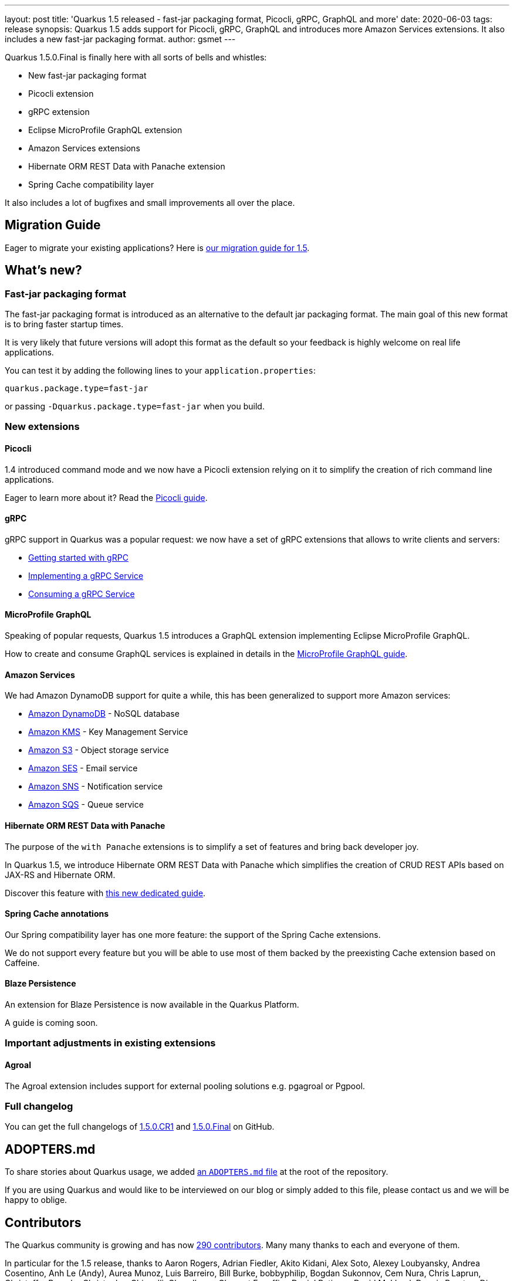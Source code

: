 ---
layout: post
title: 'Quarkus 1.5 released - fast-jar packaging format, Picocli, gRPC, GraphQL and more'
date: 2020-06-03
tags: release
synopsis: Quarkus 1.5 adds support for Picocli, gRPC, GraphQL and introduces more Amazon Services extensions. It also includes a new fast-jar packaging format.
author: gsmet
---

Quarkus 1.5.0.Final is finally here with all sorts of bells and whistles:

 * New fast-jar packaging format
 * Picocli extension
 * gRPC extension
 * Eclipse MicroProfile GraphQL extension
 * Amazon Services extensions
 * Hibernate ORM REST Data with Panache extension
 * Spring Cache compatibility layer

It also includes a lot of bugfixes and small improvements all over the place.

== Migration Guide

Eager to migrate your existing applications? Here is https://github.com/quarkusio/quarkus/wiki/Migration-Guide-1.5[our migration guide for 1.5].

== What's new?

=== Fast-jar packaging format

The fast-jar packaging format is introduced as an alternative to the default jar packaging format.
The main goal of this new format is to bring faster startup times.

It is very likely that future versions will adopt this format as the default so your feedback is highly welcome on real life applications.

You can test it by adding the following lines to your `application.properties`:

[source, properties]
----
quarkus.package.type=fast-jar
----

or passing `-Dquarkus.package.type=fast-jar` when you build.

=== New extensions

==== Picocli

1.4 introduced command mode and we now have a Picocli extension relying on it to simplify the creation of rich command line applications.

Eager to learn more about it? Read the link:/guides/picocli[Picocli guide].

==== gRPC

gRPC support in Quarkus was a popular request: we now have a set of gRPC extensions that allows to write clients and servers:

 * link:/guides/grpc-getting-started[Getting started with gRPC]
 * link:/guides/grpc-service-implementation[Implementing a gRPC Service]
 * link:/guides/grpc-service-consumption[Consuming a gRPC Service]

==== MicroProfile GraphQL

Speaking of popular requests, Quarkus 1.5 introduces a GraphQL extension implementing Eclipse MicroProfile GraphQL.

How to create and consume GraphQL services is explained in details in the link:/guides/microprofile-graphql[MicroProfile GraphQL guide].

==== Amazon Services

We had Amazon DynamoDB support for quite a while, this has been generalized to support more Amazon services:

 * link:/guides/amazon-dynamodb[Amazon DynamoDB] - NoSQL database
 * link:/guides/amazon-kms[Amazon KMS] - Key Management Service
 * link:/guides/amazon-s3[Amazon S3] - Object storage service
 * link:/guides/amazon-ses[Amazon SES] - Email service
 * link:/guides/amazon-sns[Amazon SNS] - Notification service
 * link:/guides/amazon-sqs[Amazon SQS] - Queue service

==== Hibernate ORM REST Data with Panache

The purpose of the `with Panache` extensions is to simplify a set of features and bring back developer joy.

In Quarkus 1.5, we introduce Hibernate ORM REST Data with Panache which simplifies the creation of CRUD REST APIs based on JAX-RS and Hibernate ORM.

Discover this feature with link:/guides/rest-data-panache[this new dedicated guide].

==== Spring Cache annotations

Our Spring compatibility layer has one more feature: the support of the Spring Cache extensions.

We do not support every feature but you will be able to use most of them backed by the preexisting Cache extension based on Caffeine.

==== Blaze Persistence

An extension for Blaze Persistence is now available in the Quarkus Platform.

A guide is coming soon.

=== Important adjustments in existing extensions

==== Agroal

The Agroal extension includes support for external pooling solutions e.g. pgagroal or Pgpool.

=== Full changelog

You can get the full changelogs of https://github.com/quarkusio/quarkus/releases/tag/1.5.0.CR1[1.5.0.CR1] and https://github.com/quarkusio/quarkus/releases/tag/1.5.0.Final[1.5.0.Final] on GitHub.

== ADOPTERS.md

To share stories about Quarkus usage, we added https://github.com/quarkusio/quarkus/blob/master/ADOPTERS.md[an `ADOPTERS.md` file] at the root of the repository.

If you are using Quarkus and would like to be interviewed on our blog or simply added to this file, please contact us and we will be happy to oblige.

== Contributors

The Quarkus community is growing and has now https://github.com/quarkusio/quarkus/graphs/contributors[290 contributors].
Many many thanks to each and everyone of them.

In particular for the 1.5 release, thanks to Aaron Rogers, Adrian Fiedler, Akito Kidani, Alex Soto, Alexey Loubyansky, Andrea Cosentino, Anh Le (Andy), Aurea Munoz, Luis Barreiro, Bill Burke, bobbyphilip, Bogdan Sukonnov, Cem Nura, Chris Laprun, Christoffer Rumohr, Christopher Chianelli, Claus Ibsen, Clement Escoffier, Daniel Petisme, David M. Lloyd, Dennis Baerten, Diogo Carleto, Diogo Quintela, Emmanuel Bernard, Erin Schnabel, Falko Modler, Ferran Puig, Galder Zamarreño, Geoffrey De Smet, George Gastaldi, George Sapountzis, Georgios Andrianakis, Greg. A, Guillaume Le Floch, Guillaume Nodet, Guillaume Smet, Gwenneg Lepage, Gytis Trikleris, Harald Reinmueller, Harsha R, Ioannis Canellos, Irena Kezic, Jacob Middag, Jaikiran Pai, Jan Martiska, Jan Martiška, Jason T. Greene, John O'Hara, Julian Cui, Justin Lee, Ken Finnigan, Ladislav Thon, Lovekesh Garg, Loïc Mathieu, Luka Lodrant, Manyanda Chitimbo, Marat Gubaidullin, Marcin Czeczko, Mario Fusco, Martin Kouba, Martin Panzer, Matthias Andreas Benkard, Matthias Harter, Mattia, Max Rydahl Andersen, Michael Schnell, Michal Szynkiewicz, Michał Górniewski, mklueh90, Oscar, oscarfh, Paul K Moore, Pavel.Vervenko, Pedro Igor, penehyba, Peter Palaga, Phillip Kruger, Robert Marcano, Romain Quinio, Rostislav Svoboda, Ruben R, Sanne Grinovero, schulzp, Sergey Beryozkin, ShubhamRwt, Stef Klaassen, Stephane Epardaud, Stuart Douglas, Stéphane Épardaud, Survi, Thomas Segismont, tibordigana, Timothy Power, Vincent Sevel and Yoann Rodière.

== Come Join Us

We value your feedback a lot so please report bugs, ask for improvements... Let's build something great together!

If you are a Quarkus user or just curious, don't be shy and join our welcoming community:

 * provide feedback on https://github.com/quarkusio/quarkus/issues[GitHub];
 * craft some code and https://github.com/quarkusio/quarkus/pulls[push a PR];
 * discuss with us on https://quarkusio.zulipchat.com/[Zulip] and on the https://groups.google.com/d/forum/quarkus-dev[mailing list];
 * ask your questions on https://stackoverflow.com/questions/tagged/quarkus[Stack Overflow].
